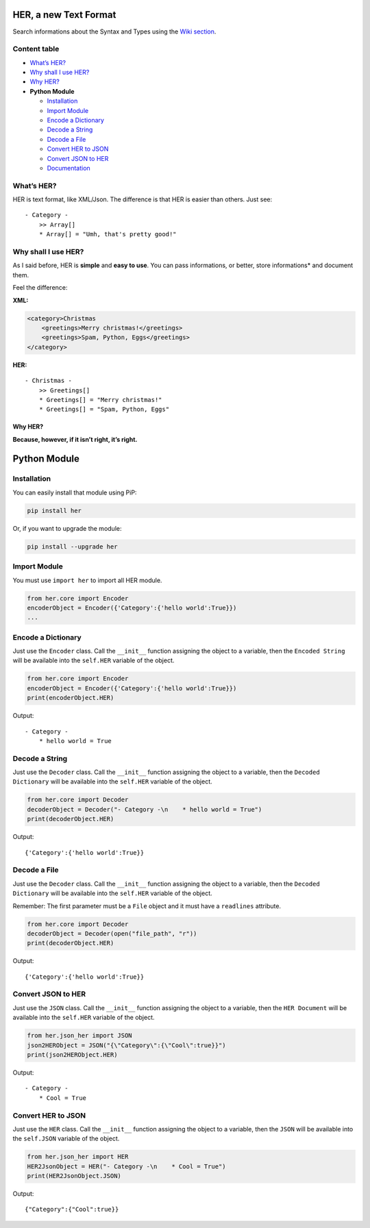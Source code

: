 HER, a new Text Format |Build Status|
=====================================

Search informations about the Syntax and Types using the `Wiki
section`_.

Content table
-------------

-  `What’s HER?`_
-  `Why shall I use HER?`_
-  `Why HER?`_
-  **Python Module**

   -  `Installation`_
   -  `Import Module`_
   -  `Encode a Dictionary`_
   -  `Decode a String`_
   -  `Decode a File`_
   -  `Convert HER to JSON`_
   -  `Convert JSON to HER`_
   -  `Documentation`_

What’s HER?
-----------

HER is text format, like XML/Json. The difference is that HER is easier
than others. Just see:

::

    - Category -
        >> Array[]
        * Array[] = "Umh, that's pretty good!"

Why shall I use HER?
--------------------

As I said before, HER is **simple** and **easy to use**. You can pass
informations, or better, store informations\* and document them.

Feel the difference:

**XML:**

.. code:: xml

    <category>Christmas
        <greetings>Merry christmas!</greetings>
        <greetings>Spam, Python, Eggs</greetings>
    </category>

**HER:**

::

    - Christmas -
        >> Greetings[]
        * Greetings[] = "Merry christmas!"
        * Greetings[] = "Spam, Python, Eggs"

Why HER?
~~~~~~~~

**Because, however, if it isn’t right, it’s right.**

Python Module
=============

Installation
------------

You can easily install that module using PiP:

.. code:: bash

    pip install her

Or, if you want to upgrade the module:

.. code:: bash

    pip install --upgrade her

Import Module
-------------

You must use ``import her`` to import all HER module.

.. code:: python

    from her.core import Encoder 
    encoderObject = Encoder({'Category':{'hello world':True}})
    ...

Encode a Dictionary
-------------------

Just use the ``Encoder`` class. Call the ``__init__`` function assigning
the object to a variable, then the ``Encoded String`` will be available
into the ``self.HER`` variable of the object.

.. code:: python

    from her.core import Encoder
    encoderObject = Encoder({'Category':{'hello world':True}})
    print(encoderObject.HER)

Output:

::

    - Category -
        * hello world = True

Decode a String
---------------

Just use the ``Decoder`` class. Call the ``__init__`` function assigning
the object to a variable, then the ``Decoded Dictionary`` will be
available into the ``self.HER`` variable of the object.

.. code:: python

    from her.core import Decoder
    decoderObject = Decoder("- Category -\n    * hello world = True")
    print(decoderObject.HER)

Output:

::

    {'Category':{'hello world':True}}

Decode a File
-------------

Just use the ``Decoder`` class. Call the ``__init__`` function assigning
the object to a variable, then the ``Decoded Dictionary`` will be
available into the ``self.HER`` variable of the object.

Remember: The first parameter must be a ``File`` object and it must have
a ``readlines`` attribute.

.. code:: python

    from her.core import Decoder
    decoderObject = Decoder(open("file_path", "r"))
    print(decoderObject.HER)

Output:

::

    {'Category':{'hello world':True}}

Convert JSON to HER
-------------------

Just use the ``JSON`` class. Call the ``__init__`` function assigning
the object to a variable, then the ``HER Document`` will be available
into the ``self.HER`` variable of the object.

.. code:: python

    from her.json_her import JSON
    json2HERObject = JSON("{\"Category\":{\"Cool\":true}}")
    print(json2HERObject.HER)

Output:

::

    - Category -
        * Cool = True

Convert HER to JSON
-------------------

Just use the ``HER`` class. Call the ``__init__`` function assigning the
object to a variable, then the ``JSON`` will be available into the
``self.JSON`` variable of the object.

.. code:: python

    from her.json_her import HER
    HER2JsonObject = HER("- Category -\n    * Cool = True")
    print(HER2JsonObject.JSON)

Output:

::

    {"Category":{"Cool":true}}

.. _Wiki section: https://github.com/hearot/HER/wiki
.. _What’s HER?: #whats-her
.. _Why shall I use HER?: #why-shall-i-use-her
.. _Why HER?: #why-her
.. _Installation: #installation
.. _Import Module: #import-module
.. _Encode a Dictionary: #encode-a-dictionary
.. _Decode a String: #decode-a-string
.. _Decode a File: #decode-a-file
.. _Convert HER to JSON: #convert-her-to-json
.. _Convert JSON to HER: #convert-json-to-her
.. _Documentation: http://her-project.readthedocs.org

.. |Build Status| image:: https://travis-ci.org/hearot/HER.svg?branch=master
   :target: https://travis-ci.org/hearot/HER